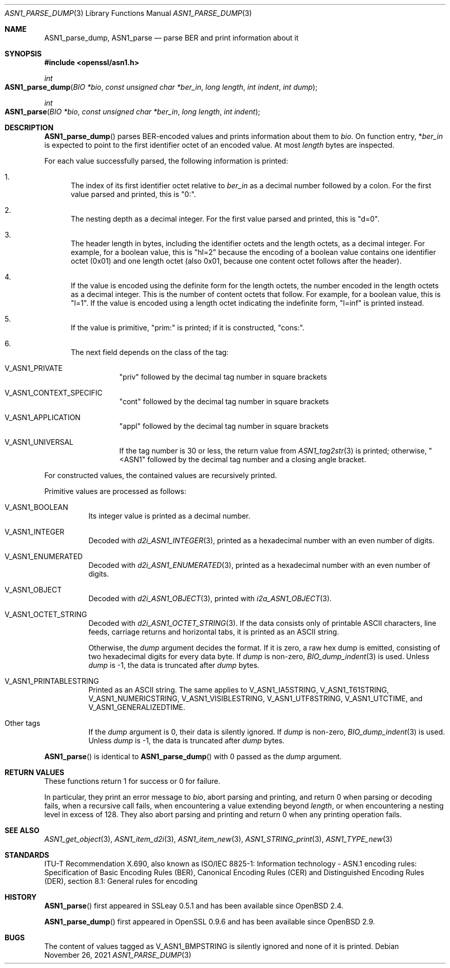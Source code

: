 .\" $OpenBSD: ASN1_parse_dump.3,v 1.2 2021/11/26 13:48:21 jsg Exp $
.\"
.\" Copyright (c) 2021 Ingo Schwarze <schwarze@openbsd.org>
.\"
.\" Permission to use, copy, modify, and distribute this software for any
.\" purpose with or without fee is hereby granted, provided that the above
.\" copyright notice and this permission notice appear in all copies.
.\"
.\" THE SOFTWARE IS PROVIDED "AS IS" AND THE AUTHOR DISCLAIMS ALL WARRANTIES
.\" WITH REGARD TO THIS SOFTWARE INCLUDING ALL IMPLIED WARRANTIES OF
.\" MERCHANTABILITY AND FITNESS. IN NO EVENT SHALL THE AUTHOR BE LIABLE FOR
.\" ANY SPECIAL, DIRECT, INDIRECT, OR CONSEQUENTIAL DAMAGES OR ANY DAMAGES
.\" WHATSOEVER RESULTING FROM LOSS OF USE, DATA OR PROFITS, WHETHER IN AN
.\" ACTION OF CONTRACT, NEGLIGENCE OR OTHER TORTIOUS ACTION, ARISING OUT OF
.\" OR IN CONNECTION WITH THE USE OR PERFORMANCE OF THIS SOFTWARE.
.\"
.Dd $Mdocdate: November 26 2021 $
.Dt ASN1_PARSE_DUMP 3
.Os
.Sh NAME
.Nm ASN1_parse_dump ,
.Nm ASN1_parse
.Nd parse BER and print information about it
.Sh SYNOPSIS
.In openssl/asn1.h
.Ft int
.Fo ASN1_parse_dump
.Fa "BIO *bio"
.Fa "const unsigned char *ber_in"
.Fa "long length"
.Fa "int indent"
.Fa "int dump"
.Fc
.Ft int
.Fo ASN1_parse
.Fa "BIO *bio"
.Fa "const unsigned char *ber_in"
.Fa "long length"
.Fa "int indent"
.Fc
.Sh DESCRIPTION
.Fn ASN1_parse_dump
parses BER-encoded values and prints information about them to
.Fa bio .
On function entry,
.Pf * Fa ber_in
is expected to point to the first identifier octet of an encoded value.
At most
.Fa length
bytes are inspected.
.Pp
For each value successfully parsed, the following information is printed:
.Bl -enum
.It
The index of its first identifier octet relative to
.Fa ber_in
as a decimal number followed by a colon.
For the first value parsed and printed, this is
.Qq 0:\& .
.It
The nesting depth as a decimal integer.
For the first value parsed and printed, this is
.Qq d=0 .
.It
The header length in bytes, including the identifier octets and the
length octets, as a decimal integer.
For example, for a boolean value, this is
.Qq hl=2
because the encoding of a boolean value contains
one identifier octet (0x01) and one length octet (also 0x01,
because one content octet follows after the header).
.It
If the value is encoded using the definite form for the length octets,
the number encoded in the length octets as a decimal integer.
This is the number of content octets that follow.
For example, for a boolean value, this is
.Qq l=1 .
If the value is encoded using a length octet indicating the indefinite form,
.Qq l=inf
is printed instead.
.It
If the value is primitive,
.Qq prim:\&
is printed;
if it is constructed,
.Qq cons:\& .
.It
The next field depends on the class of the tag:
.Bl -tag -width Ds
.It Dv V_ASN1_PRIVATE
.Qq priv
followed by the decimal tag number in square brackets
.It Dv V_ASN1_CONTEXT_SPECIFIC
.Qq cont
followed by the decimal tag number in square brackets
.It Dv V_ASN1_APPLICATION
.Qq appl
followed by the decimal tag number in square brackets
.It V_ASN1_UNIVERSAL
If the tag number is 30 or less, the return value from
.Xr ASN1_tag2str 3
is printed; otherwise,
.Qq <ASN1
followed by the decimal tag number and a closing angle bracket.
.El
.El
.Pp
For constructed values, the contained values are recursively printed.
.Pp
Primitive values are processed as follows:
.Bl -tag -width Ds
.It Dv V_ASN1_BOOLEAN
Its integer value is printed as a decimal number.
.It Dv V_ASN1_INTEGER
Decoded with
.Xr d2i_ASN1_INTEGER 3 ,
printed as a hexadecimal number with an even number of digits.
.It Dv V_ASN1_ENUMERATED
Decoded with
.Xr d2i_ASN1_ENUMERATED 3 ,
printed as a hexadecimal number with an even number of digits.
.It Dv V_ASN1_OBJECT
Decoded with
.Xr d2i_ASN1_OBJECT 3 ,
printed with
.Xr i2a_ASN1_OBJECT 3 .
.It Dv V_ASN1_OCTET_STRING
Decoded with
.Xr d2i_ASN1_OCTET_STRING 3 .
If the data consists only of printable ASCII characters, line feeds,
carriage returns and horizontal tabs, it is printed as an ASCII string.
.Pp
Otherwise, the
.Fa dump
argument decides the format.
If it is zero, a raw hex dump is emitted, consisting of two hexadecimal
digits for every data byte.
If
.Fa dump
is non-zero,
.Xr BIO_dump_indent 3
is used.
Unless
.Fa dump
is \-1, the data is truncated after
.Fa dump
bytes.
.It Dv V_ASN1_PRINTABLESTRING
Printed as an ASCII string.
The same applies to
.Dv V_ASN1_IA5STRING ,
.Dv V_ASN1_T61STRING ,
.Dv V_ASN1_NUMERICSTRING ,
.Dv V_ASN1_VISIBLESTRING ,
.Dv V_ASN1_UTF8STRING ,
.Dv V_ASN1_UTCTIME ,
and
.Dv V_ASN1_GENERALIZEDTIME .
.It Other tags
If the
.Fa dump
argument is 0, their data is silently ignored.
If
.Fa dump
is non-zero,
.Xr BIO_dump_indent 3
is used.
Unless
.Fa dump
is \-1, the data is truncated after
.Fa dump
bytes.
.El
.Pp
.Fn ASN1_parse
is identical to
.Fn ASN1_parse_dump
with 0 passed as the
.Fa dump
argument.
.Sh RETURN VALUES
These functions return 1 for success or 0 for failure.
.Pp
In particular, they print an error message to
.Fa bio ,
abort parsing and printing, and return 0
when parsing or decoding fails, when a recursive call fails,
when encountering a value extending beyond
.Fa length ,
or when encountering a nesting level in excess of 128.
They also abort parsing and printing and return 0
when any printing operation fails.
.Sh SEE ALSO
.Xr ASN1_get_object 3 ,
.Xr ASN1_item_d2i 3 ,
.Xr ASN1_item_new 3 ,
.Xr ASN1_STRING_print 3 ,
.Xr ASN1_TYPE_new 3
.Sh STANDARDS
ITU-T Recommendation X.690, also known as ISO/IEC 8825-1:
Information technology - ASN.1 encoding rules:
Specification of Basic Encoding Rules (BER), Canonical Encoding
Rules (CER) and Distinguished Encoding Rules (DER),
section 8.1: General rules for encoding
.Sh HISTORY
.Fn ASN1_parse
first appeared in SSLeay 0.5.1 and has been available since
.Ox 2.4 .
.Pp
.Fn ASN1_parse_dump
first appeared in OpenSSL 0.9.6 and has been available since
.Ox 2.9 .
.Sh BUGS
The content of values tagged as
.Dv V_ASN1_BMPSTRING
is silently ignored and none of it is printed.
